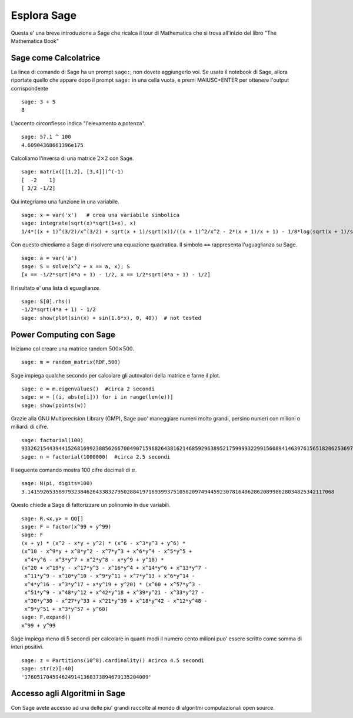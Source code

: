 ============
Esplora Sage
============

Questa e' una breve introduzione a Sage che ricalca il tour di Mathematica che si trova all'inizio del libro "The Mathematica Book"


Sage come Calcolatrice
======================

La linea di comando di Sage ha un prompt ``sage:``; non dovete aggiungerlo voi. 
Se usate il notebook di Sage, allora riportate quello che appare dopo il prompt 
``sage:`` in una cella vuota, e premi MAIUSC+ENTER per ottenere 
l'output corrispondente 

::

    sage: 3 + 5
    8

L'accento circonflesso indica "l'elevamento a potenza".

::

    sage: 57.1 ^ 100
    4.60904368661396e175

Calcoliamo l'inversa di una matrice :math:`2 \times 2` con Sage.

::

    sage: matrix([[1,2], [3,4]])^(-1)
    [  -2    1]
    [ 3/2 -1/2]

Qui integriamo una funzione in una variabile.

::

    sage: x = var('x')   # crea una variabile simbolica
    sage: integrate(sqrt(x)*sqrt(1+x), x)
    1/4*((x + 1)^(3/2)/x^(3/2) + sqrt(x + 1)/sqrt(x))/((x + 1)^2/x^2 - 2*(x + 1)/x + 1) - 1/8*log(sqrt(x + 1)/sqrt(x) + 1) + 1/8*log(sqrt(x + 1)/sqrt(x) - 1)

Con questo chiediamo a Sage di risolvere una equazione quadratica. Il simbolo ``==``
rappresenta l'uguaglianza su Sage.

::

    sage: a = var('a')
    sage: S = solve(x^2 + x == a, x); S
    [x == -1/2*sqrt(4*a + 1) - 1/2, x == 1/2*sqrt(4*a + 1) - 1/2]

Il risultato e' una lista di eguaglianze.

.. link

::

    sage: S[0].rhs()
    -1/2*sqrt(4*a + 1) - 1/2
    sage: show(plot(sin(x) + sin(1.6*x), 0, 40))  # not tested

.. image:: sin_plot.*


Power Computing con Sage
========================

Iniziamo col creare una matrice random :math:`500 \times 500`.

::

    sage: m = random_matrix(RDF,500)

Sage impiega qualche secondo per calcolare gli autovalori della matrice e farne il plot.

.. link

::

    sage: e = m.eigenvalues()  #circa 2 secondi
    sage: w = [(i, abs(e[i])) for i in range(len(e))]
    sage: show(points(w))

.. image:: eigen_plot.*


Grazie alla GNU Multiprecision Library (GMP), Sage puo' maneggiare numeri molto grandi, 
persino numeri con milioni o miliardi di cifre.

::

    sage: factorial(100)
    93326215443944152681699238856266700490715968264381621468592963895217599993229915608941463976156518286253697920827223758251185210916864000000000000000000000000
    sage: n = factorial(1000000)  #circa 2.5 secondi

Il seguente comando mostra 100 cifre decimali di :math:`\pi`.

::

    sage: N(pi, digits=100)
    3.141592653589793238462643383279502884197169399375105820974944592307816406286208998628034825342117068

Questo chiede a Sage di fattorizzare un polinomio in due variabili.

::

    sage: R.<x,y> = QQ[]
    sage: F = factor(x^99 + y^99)
    sage: F
    (x + y) * (x^2 - x*y + y^2) * (x^6 - x^3*y^3 + y^6) * 
    (x^10 - x^9*y + x^8*y^2 - x^7*y^3 + x^6*y^4 - x^5*y^5 +
     x^4*y^6 - x^3*y^7 + x^2*y^8 - x*y^9 + y^10) * 
    (x^20 + x^19*y - x^17*y^3 - x^16*y^4 + x^14*y^6 + x^13*y^7 -
     x^11*y^9 - x^10*y^10 - x^9*y^11 + x^7*y^13 + x^6*y^14 - 
     x^4*y^16 - x^3*y^17 + x*y^19 + y^20) * (x^60 + x^57*y^3 -
     x^51*y^9 - x^48*y^12 + x^42*y^18 + x^39*y^21 - x^33*y^27 - 
     x^30*y^30 - x^27*y^33 + x^21*y^39 + x^18*y^42 - x^12*y^48 -
     x^9*y^51 + x^3*y^57 + y^60)
    sage: F.expand()
    x^99 + y^99

Sage impiega meno di 5 secondi per calcolare in quanti modi il numero cento milioni 
puo' essere scritto come somma di interi positivi.

::

    sage: z = Partitions(10^8).cardinality() #circa 4.5 secondi
    sage: str(z)[:40]
    '1760517045946249141360373894679135204009'

Accesso agli Algoritmi in Sage
==============================

Con Sage avete accesso ad una delle piu' grandi raccolte al mondo
di algoritmi computazionali open source.
